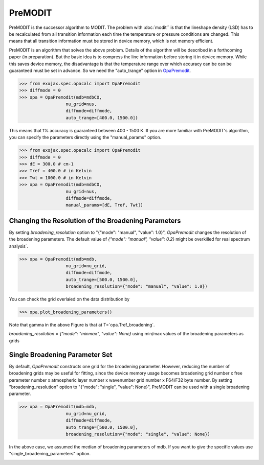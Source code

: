 PreMODIT
=================

PreMODIT is the successor algorithm to MODIT. 
The problem with :doc:`modit`` is that the lineshape density (LSD) has to be recalculated 
from all transition information each time the temperature or pressure conditions are changed. 
This means that all transition information must be stored in device memory, 
which is not memory efficient.

PreMODIT is an algorithm that solves the above problem.
Details of the algorithm will be described in a forthcoming paper (in preparation).
But the basic idea is to compress the line information before storing it in device memory.
While this saves device memory, the disadvantage is that the temperature range over which accuracy can be 
can be guaranteed must be set in advance. So we need the "auto_trange" option in `OpaPremodit <../exojax/exojax.spec.html#exojax.spec.opacalc.OpaPremodit>`_.

.. code:: ipython
	
    >>> from exojax.spec.opacalc import OpaPremodit
    >>> diffmode = 0
    >>> opa = OpaPremodit(mdb=mdbCO,
                      nu_grid=nus,
                      diffmode=diffmode,
                      auto_trange=[400.0, 1500.0])

This means that 1% accuracy is guaranteed between 400 - 1500 K. 
If you are more familiar with PreMODIT's algorithm, you can specify the parameters directly using the "manual_params" option.

.. code:: ipython
	
    >>> from exojax.spec.opacalc import OpaPremodit
    >>> diffmode = 0
    >>> dE = 300.0 # cm-1
    >>> Tref = 400.0 # in Kelvin
    >>> Twt = 1000.0 # in Kelvin
    >>> opa = OpaPremodit(mdb=mdbCO,
                      nu_grid=nus,
                      diffmode=diffmode,
                      manual_params=[dE, Tref, Twt])

Changing the Resolution of the Broadening Parameters 
^^^^^^^^^^^^^^^^^^^^^^^^^^^^^^^^^^^^^^^^^^^^^^^^^^^^^^^

By setting `broadening_resolution` option to "{"mode": "manual", "value": 1.0}", 
`OpaPremodit` changes the resolution of the broadening parameters.
The default value of `{"mode": "manual", "value": 0.2}` might be overkilled for real spectrum analysis`.

.. code:: ipython
	
    >>> opa = OpaPremodit(mdb=mdb,
                      nu_grid=nu_grid,
                      diffmode=diffmode,
                      auto_trange=[500.0, 1500.0],
                      broadening_resolution={"mode": "manual", "value": 1.0})
    
You can check the grid overlaied on the data distribution by

.. code:: ipython
	
    >>> opa.plot_broadening_parameters()

.. image:: premodit_files/example_manual.png


Note that gamma in the above Figure is that at T=`opa.Tref_broadening`. 


`broadening_resolution = {"mode": "minmax", "value": None}` using min/max values of the broadening parameters as grids

.. image:: premodit_files/example_minmax.png


Single Broadening Parameter Set
^^^^^^^^^^^^^^^^^^^^^^^^^^^^^^^^^^^^

By default, `OpaPremodit` constructs one grid for the broadening parameter. 
However, reducing the number of broadening grids may be useful for fitting, 
since the device memory usage becomes 
broadening grid number x free parameter number x atmospheric layer number x wavenumber grid number x F64/F32 byte number. 
By setting "broadening_resolution" option to "{"mode": "single", "value": None}", PreMODIT can be used with a single broadening parameter.


.. code:: ipython
	
    >>> opa = OpaPremodit(mdb=mdb,
                      nu_grid=nu_grid,
                      diffmode=diffmode,
                      auto_trange=[500.0, 1500.0],
                      broadening_resolution={"mode": "single", "value": None})
    

In the above case, we assumed the median of broadening parameters of mdb. If you want to give the specific values use "single_broadening_parameters" option.

.. image:: premodit_files/example_single.png

